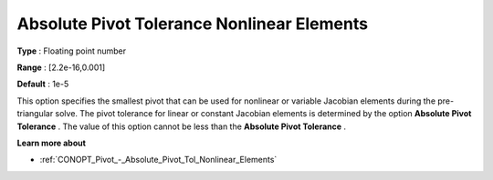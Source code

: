 .. _CONOPT_Pivot_-_Absolute_Pivot_Tol_Nonlinear_Elements:

Absolute Pivot Tolerance Nonlinear Elements
===========================================



**Type** :	Floating point number	

**Range** :	[2.2e-16,0.001]	

**Default** :	1e-5	



This option specifies the smallest pivot that can be used for nonlinear or variable Jacobian elements during the pre-triangular solve. The pivot tolerance for linear or constant Jacobian elements is determined by the option **Absolute Pivot Tolerance** . The value of this option cannot be less than the **Absolute Pivot Tolerance** .



**Learn more about** 

*	:ref:`CONOPT_Pivot_-_Absolute_Pivot_Tol_Nonlinear_Elements`  

